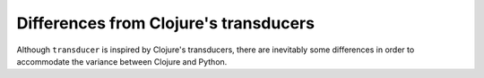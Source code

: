 Differences from Clojure's transducers
======================================

Although ``transducer`` is inspired by Clojure's transducers, there are
inevitably some differences in order to accommodate the variance between Clojure
and Python.

